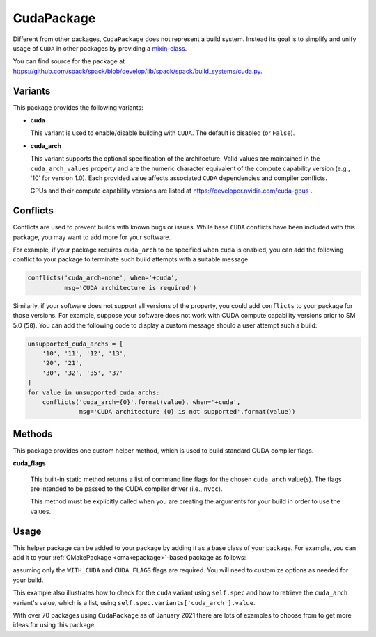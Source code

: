 .. Copyright 2013-2022 Lawrence Livermore National Security, LLC and other
   Spack Project Developers. See the top-level COPYRIGHT file for details.

   SPDX-License-Identifier: (Apache-2.0 OR MIT)

.. _cudapackage:

-----------
CudaPackage
-----------

Different from other packages, ``CudaPackage`` does not represent a build system.
Instead its goal is to simplify and unify usage of ``CUDA`` in other packages by providing a `mixin-class <https://en.wikipedia.org/wiki/Mixin>`_.

You can find source for the package at
`<https://github.com/spack/spack/blob/develop/lib/spack/spack/build_systems/cuda.py>`__.

^^^^^^^^
Variants
^^^^^^^^

This package provides the following variants:

* **cuda**

  This variant is used to enable/disable building with ``CUDA``. The default
  is disabled (or ``False``).

* **cuda_arch**

  This variant supports the optional specification of the architecture.
  Valid values are maintained in the ``cuda_arch_values`` property and
  are the numeric character equivalent of the compute capability version
  (e.g., '10' for version 1.0). Each provided value affects associated
  ``CUDA`` dependencies and compiler conflicts.

  GPUs and their compute capability versions are listed at
  https://developer.nvidia.com/cuda-gpus .

^^^^^^^^^
Conflicts
^^^^^^^^^

Conflicts are used to prevent builds with known bugs or issues. While
base ``CUDA`` conflicts have been included with this package, you may
want to add more for your software.

For example, if your package requires ``cuda_arch`` to be specified when
``cuda`` is enabled, you can add the following conflict to your package
to terminate such build attempts with a suitable message:

.. code-block:: python

    conflicts('cuda_arch=none', when='+cuda',
              msg='CUDA architecture is required')

Similarly, if your software does not support all versions of the property,
you could add ``conflicts`` to your package for those versions.  For example,
suppose your software does not work with CUDA compute capability versions
prior to SM 5.0 (``50``).  You can add the following code to display a
custom message should a user attempt such a build:

.. code-block:: python

    unsupported_cuda_archs = [
        '10', '11', '12', '13',
        '20', '21',
        '30', '32', '35', '37'
    ]
    for value in unsupported_cuda_archs:
        conflicts('cuda_arch={0}'.format(value), when='+cuda',
                  msg='CUDA architecture {0} is not supported'.format(value))

^^^^^^^
Methods
^^^^^^^

This package provides one custom helper method, which is used to build
standard CUDA compiler flags.

**cuda_flags**

    This built-in static method returns a list of command line flags 
    for the chosen ``cuda_arch`` value(s).  The flags are intended to
    be passed to the CUDA compiler driver (i.e., ``nvcc``).

    This method must be explicitly called when you are creating the
    arguments for your build in order to use the values.

^^^^^
Usage
^^^^^

This helper package can be added to your package by adding it as a base
class of your package.  For example, you can add it to your
:ref:`CMakePackage <cmakepackage>`-based package as follows:

.. code-block:: python
   :emphasize-lines: 1,7-16

    class MyCudaPackage(CMakePackage, CudaPackage):
        ...
        def cmake_args(self):
            spec = self.spec
            args = []
            ...
            if '+cuda' in spec:
                # Set up the cuda macros needed by the build
                args.append('-DWITH_CUDA=ON')
                cuda_arch_list = spec.variants['cuda_arch'].value
                cuda_arch = cuda_arch_list[0]
                if cuda_arch != 'none':
                    args.append('-DCUDA_FLAGS=-arch=sm_{0}'.format(cuda_arch))
            else:
                # Ensure build with cuda is disabled
                args.append('-DWITH_CUDA=OFF')
            ...
            return args

assuming only the ``WITH_CUDA`` and ``CUDA_FLAGS`` flags are required.
You will need to customize options as needed for your build.

This example also illustrates how to check for the ``cuda`` variant using
``self.spec`` and how to retrieve the ``cuda_arch`` variant's value, which
is a list, using ``self.spec.variants['cuda_arch'].value``.

With over 70 packages using ``CudaPackage`` as of January 2021 there are
lots of examples to choose from to get more ideas for using this package.
